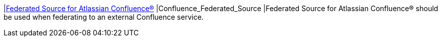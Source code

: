 |<<Confluence_Federated_Source,Federated Source for Atlassian Confluence(R)>>
|Confluence_Federated_Source
|Federated Source for Atlassian Confluence(R) should be used when federating to an external Confluence service.

